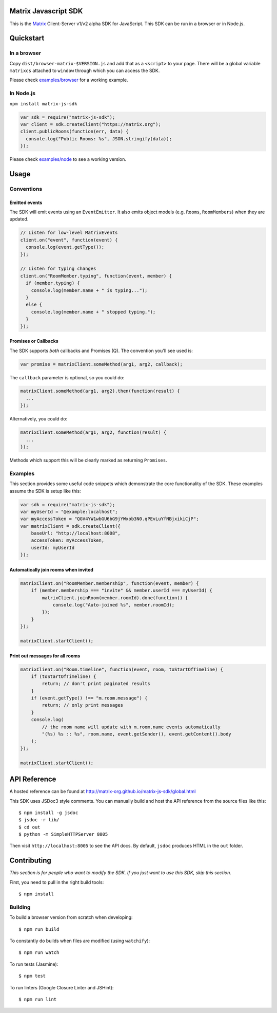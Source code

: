 Matrix Javascript SDK
=====================
.. image:: http://matrix.org/jenkins/buildStatus/icon?job=JavascriptSDK
   :target: http://matrix.org/jenkins/job/JavascriptSDK/

This is the Matrix_ Client-Server v1/v2 alpha SDK for JavaScript. This SDK can be run
in a browser or in Node.js.

Quickstart
==========

In a browser
------------
Copy ``dist/browser-matrix-$VERSION.js`` and add that as a ``<script>`` to
your page. There will be a global variable ``matrixcs`` attached to
``window`` through which you can access the SDK.

Please check `examples/browser`_ for a working example. 

In Node.js
----------

``npm install matrix-js-sdk``

.. code:: javascript

  var sdk = require("matrix-js-sdk");
  var client = sdk.createClient("https://matrix.org");
  client.publicRooms(function(err, data) {
    console.log("Public Rooms: %s", JSON.stringify(data));
  });

Please check `examples/node`_ to see a working version.

Usage
=====

Conventions
-----------

Emitted events
~~~~~~~~~~~~~~

The SDK will emit events using an ``EventEmitter``. It also
emits object models (e.g. ``Rooms``, ``RoomMembers``) when they
are updated.

.. code:: javascript
  
  // Listen for low-level MatrixEvents
  client.on("event", function(event) {
    console.log(event.getType());
  });
  
  // Listen for typing changes
  client.on("RoomMember.typing", function(event, member) {
    if (member.typing) {
      console.log(member.name + " is typing...");
    }
    else {
      console.log(member.name + " stopped typing.");
    }
  });

Promises or Callbacks
~~~~~~~~~~~~~~~~~~~~~
The SDK supports *both* callbacks and Promises (Q). The convention
you'll see used is:

.. code:: javascript

  var promise = matrixClient.someMethod(arg1, arg2, callback);
  
The ``callback`` parameter is optional, so you could do:

.. code:: javascript

  matrixClient.someMethod(arg1, arg2).then(function(result) {
    ...
  });
  
Alternatively, you could do:

.. code:: javascript

  matrixClient.someMethod(arg1, arg2, function(result) {
    ...
  });
  
Methods which support this will be clearly marked as returning
``Promises``.

Examples
--------
This section provides some useful code snippets which demonstrate the
core functionality of the SDK. These examples assume the SDK is setup like this:

.. code:: javascript

   var sdk = require("matrix-js-sdk");
   var myUserId = "@example:localhost";
   var myAccessToken = "QGV4YW1wbGU6bG9jYWxob3N0.qPEvLuYfNBjxikiCjP";
   var matrixClient = sdk.createClient({
       baseUrl: "http://localhost:8008",
       accessToken: myAccessToken,
       userId: myUserId
   });

Automatically join rooms when invited
~~~~~~~~~~~~~~~~~~~~~~~~~~~~~~~~~~~~~
.. code:: javascript
   
   matrixClient.on("RoomMember.membership", function(event, member) {
       if (member.membership === "invite" && member.userId === myUserId) {
           matrixClient.joinRoom(member.roomId).done(function() {
               console.log("Auto-joined %s", member.roomId);
           });
       }
   });
   
   matrixClient.startClient();
   
Print out messages for all rooms
~~~~~~~~~~~~~~~~~~~~~~~~~~~~~~~~
.. code:: javascript

   matrixClient.on("Room.timeline", function(event, room, toStartOfTimeline) {
       if (toStartOfTimeline) {
           return; // don't print paginated results
       }
       if (event.getType() !== "m.room.message") {
           return; // only print messages
       }
       console.log(
           // the room name will update with m.room.name events automatically
           "(%s) %s :: %s", room.name, event.getSender(), event.getContent().body
       );
   });
   
   matrixClient.startClient();

  
API Reference
=============

A hosted reference can be found at
http://matrix-org.github.io/matrix-js-sdk/global.html

This SDK uses JSDoc3 style comments. You can manually build and
host the API reference from the source files like this::

  $ npm install -g jsdoc
  $ jsdoc -r lib/
  $ cd out
  $ python -m SimpleHTTPServer 8005
  
Then visit ``http://localhost:8005`` to see the API docs. By
default, ``jsdoc`` produces HTML in the ``out`` folder.

Contributing
============
*This section is for people who want to modify the SDK. If you just
want to use this SDK, skip this section.*

First, you need to pull in the right build tools::

 $ npm install


Building
--------

To build a browser version from scratch when developing::

 $ npm run build


To constantly do builds when files are modified (using ``watchify``)::

 $ npm run watch
 
To run tests (Jasmine)::

 $ npm test
 
To run linters (Google Closure Linter and JSHint)::

 $ npm run lint

.. _Matrix: http://matrix.org
.. _examples/browser: examples/browser
.. _examples/node: examples/node
.. _client server API: http://matrix.org/docs/api/client-server/
